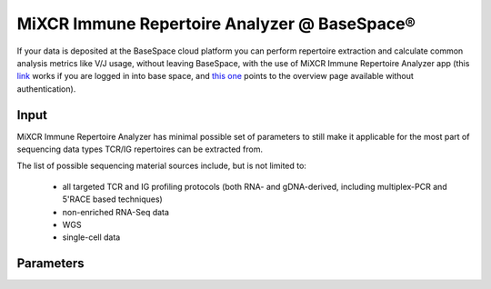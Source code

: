 .. |br| raw:: html

   <br />

.. _ref-basespace:

MiXCR Immune Repertoire Analyzer @ BaseSpace®
=============================================

If your data is deposited at the BaseSpace cloud platform you can perform repertoire extraction and calculate common analysis metrics like V/J usage, without leaving BaseSpace, with the use of MiXCR Immune Repertoire Analyzer app (this `link <https://basespace.illumina.com/apps/5538533/MiXCR-Immune-Repertoire-Analyzer>`_ works if you are logged in into base space, and `this one <https://www.illumina.com/products/by-type/informatics-products/basespace-sequence-hub/apps/milaboratory-mixcr-immune-repertoire-analyzer.html>`_ points to the overview page available without authentication).

Input
-----

MiXCR Immune Repertoire Analyzer has minimal possible set of parameters to still make it applicable for the most part of sequencing data types TCR/IG repertoires can be extracted from.

The list of possible sequencing material sources include, but is not limited to:

  - all targeted TCR and IG profiling protocols (both RNA- and gDNA-derived, including multiplex-PCR and 5'RACE based techniques)
  - non-enriched RNA-Seq data
  - WGS
  - single-cell data

Parameters
----------


